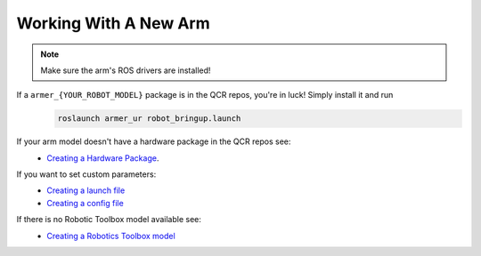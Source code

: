 Working With A New Arm
====================================

.. note::
    Make sure the arm's ROS drivers are installed!

If a ``armer_{YOUR_ROBOT_MODEL}`` package is in the QCR repos, you're in luck! Simply install it and run 
    .. code-block:: bash
        
        roslaunch armer_ur robot_bringup.launch 

If your arm model doesn't have a hardware package in the QCR repos see:
    *  `Creating a Hardware Package <creating_a_hardware_package.html#creating-a-hardware-package>`_.
    
If you want to set custom parameters:
    * `Creating a launch file <creating_a_hardware_package.html#creating-a-launch-file>`_
    * `Creating a config file <creating_a_hardware_package.html#creating-a-launch-file>`_

If there is no Robotic Toolbox model available see:
    * `Creating a Robotics Toolbox model <create_an_RTB_model.html#creating-a-robotics-toolbox-model/>`_




